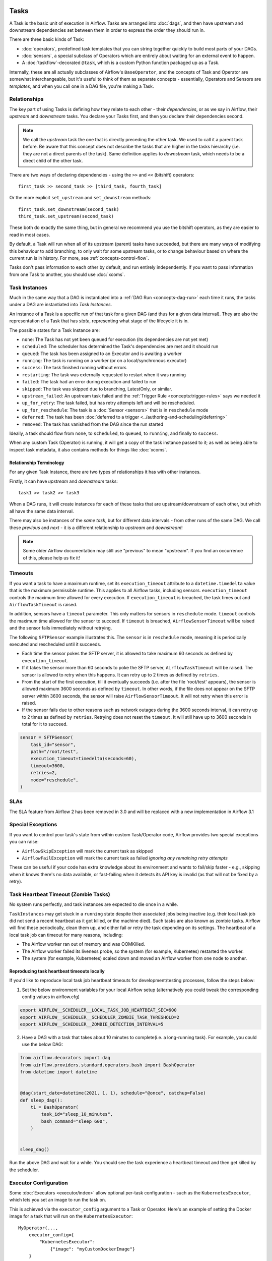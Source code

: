  .. Licensed to the Apache Software Foundation (ASF) under one
    or more contributor license agreements.  See the NOTICE file
    distributed with this work for additional information
    regarding copyright ownership.  The ASF licenses this file
    to you under the Apache License, Version 2.0 (the
    "License"); you may not use this file except in compliance
    with the License.  You may obtain a copy of the License at

 ..   http://www.apache.org/licenses/LICENSE-2.0

 .. Unless required by applicable law or agreed to in writing,
    software distributed under the License is distributed on an
    "AS IS" BASIS, WITHOUT WARRANTIES OR CONDITIONS OF ANY
    KIND, either express or implied.  See the License for the
    specific language governing permissions and limitations
    under the License.

Tasks
=====

A Task is the basic unit of execution in Airflow. Tasks are arranged into :doc:`dags`, and then have upstream and downstream dependencies set between them in order to express the order they should run in.

There are three basic kinds of Task:

* :doc:`operators`, predefined task templates that you can string together quickly to build most parts of your DAGs.

* :doc:`sensors`, a special subclass of Operators which are entirely about waiting for an external event to happen.

* A :doc:`taskflow`-decorated ``@task``, which is a custom Python function packaged up as a Task.

Internally, these are all actually subclasses of Airflow's ``BaseOperator``, and the concepts of Task and Operator are somewhat interchangeable, but it's useful to think of them as separate concepts - essentially, Operators and Sensors are *templates*, and when you call one in a DAG file, you're making a Task.


Relationships
-------------

The key part of using Tasks is defining how they relate to each other - their *dependencies*, or as we say in Airflow, their *upstream* and *downstream* tasks. You declare your Tasks first, and then you declare their dependencies second.

.. note::

    We call the *upstream* task the one that is directly preceding the other task. We used to call it a parent task before.
    Be aware that this concept does not describe the tasks that are higher in the tasks hierarchy (i.e. they are not a direct parents of the task).
    Same definition applies to *downstream* task, which needs to be a direct child of the other task.

There are two ways of declaring dependencies - using the ``>>`` and ``<<`` (bitshift) operators::

    first_task >> second_task >> [third_task, fourth_task]

Or the more explicit ``set_upstream`` and ``set_downstream`` methods::

    first_task.set_downstream(second_task)
    third_task.set_upstream(second_task)

These both do exactly the same thing, but in general we recommend you use the bitshift operators, as they are easier to read in most cases.

By default, a Task will run when all of its upstream (parent) tasks have succeeded, but there are many ways of modifying this behaviour to add branching, to only wait for some upstream tasks, or to change behaviour based on where the current run is in history. For more, see :ref:`concepts-control-flow`.

Tasks don't pass information to each other by default, and run entirely independently. If you want to pass information from one Task to another, you should use :doc:`xcoms`.


.. _concepts:task-instances:

Task Instances
--------------

Much in the same way that a DAG is instantiated into a :ref:`DAG Run <concepts-dag-run>` each time it runs, the tasks under a DAG are instantiated into *Task Instances*.

An instance of a Task is a specific run of that task for a given DAG (and thus for a given data interval). They are also the representation of a Task that has *state*, representing what stage of the lifecycle it is in.

.. _concepts:task-states:

The possible states for a Task Instance are:

* ``none``: The Task has not yet been queued for execution (its dependencies are not yet met)
* ``scheduled``: The scheduler has determined the Task's dependencies are met and it should run
* ``queued``: The task has been assigned to an Executor and is awaiting a worker
* ``running``: The task is running on a worker (or on a local/synchronous executor)
* ``success``: The task finished running without errors
* ``restarting``: The task was externally requested to restart when it was running
* ``failed``: The task had an error during execution and failed to run
* ``skipped``: The task was skipped due to branching, LatestOnly, or similar.
* ``upstream_failed``: An upstream task failed and the :ref:`Trigger Rule <concepts:trigger-rules>` says we needed it
* ``up_for_retry``: The task failed, but has retry attempts left and will be rescheduled.
* ``up_for_reschedule``: The task is a :doc:`Sensor <sensors>` that is in ``reschedule`` mode
* ``deferred``: The task has been :doc:`deferred to a trigger <../authoring-and-scheduling/deferring>`
* ``removed``: The task has vanished from the DAG since the run started

.. image:: /img/task_lifecycle_diagram.png

Ideally, a task should flow from ``none``, to ``scheduled``, to ``queued``, to ``running``, and finally to ``success``.

When any custom Task (Operator) is running, it will get a copy of the task instance passed to it; as well as being able to inspect task metadata, it also contains methods for things like :doc:`xcoms`.


Relationship Terminology
~~~~~~~~~~~~~~~~~~~~~~~~

For any given Task Instance, there are two types of relationships it has with other instances.

Firstly, it can have *upstream* and *downstream* tasks::

    task1 >> task2 >> task3

When a DAG runs, it will create instances for each of these tasks that are upstream/downstream of each other, but which all have the same data interval.

There may also be instances of the *same task*, but for different data intervals - from other runs of the same DAG. We call these *previous* and *next* - it is a different relationship to *upstream* and *downstream*!

.. note::

    Some older Airflow documentation may still use "previous" to mean "upstream". If you find an occurrence of this, please help us fix it!


.. _concepts:timeouts:

Timeouts
--------

If you want a task to have a maximum runtime, set its ``execution_timeout`` attribute to a ``datetime.timedelta`` value
that is the maximum permissible runtime. This applies to all Airflow tasks, including sensors. ``execution_timeout`` controls the
maximum time allowed for every execution. If ``execution_timeout`` is breached, the task times out and
``AirflowTaskTimeout`` is raised.

In addition, sensors have a ``timeout`` parameter. This only matters for sensors in ``reschedule`` mode. ``timeout`` controls the maximum
time allowed for the sensor to succeed. If ``timeout`` is breached, ``AirflowSensorTimeout`` will be raised and the sensor fails immediately
without retrying.

The following ``SFTPSensor`` example illustrates this. The ``sensor`` is in ``reschedule`` mode, meaning it
is periodically executed and rescheduled until it succeeds.

- Each time the sensor pokes the SFTP server, it is allowed to take maximum 60 seconds as defined by ``execution_timeout``.
- If it takes the sensor more than 60 seconds to poke the SFTP server, ``AirflowTaskTimeout`` will be raised.
  The sensor is allowed to retry when this happens. It can retry up to 2 times as defined by ``retries``.
- From the start of the first execution, till it eventually succeeds (i.e. after the file 'root/test' appears),
  the sensor is allowed maximum 3600 seconds as defined by ``timeout``. In other words, if the file
  does not appear on the SFTP server within 3600 seconds, the sensor will raise ``AirflowSensorTimeout``.
  It will not retry when this error is raised.
- If the sensor fails due to other reasons such as network outages during the 3600 seconds interval,
  it can retry up to 2 times as defined by ``retries``. Retrying does not reset the ``timeout``. It will
  still have up to 3600 seconds in total for it to succeed.

.. code-block:: python

    sensor = SFTPSensor(
        task_id="sensor",
        path="/root/test",
        execution_timeout=timedelta(seconds=60),
        timeout=3600,
        retries=2,
        mode="reschedule",
    )


SLAs
----

The SLA feature from Airflow 2 has been removed in 3.0 and will be replaced with a new implementation in Airflow 3.1

Special Exceptions
------------------

If you want to control your task's state from within custom Task/Operator code, Airflow provides two special exceptions you can raise:

* ``AirflowSkipException`` will mark the current task as skipped
* ``AirflowFailException`` will mark the current task as failed *ignoring any remaining retry attempts*

These can be useful if your code has extra knowledge about its environment and wants to fail/skip faster - e.g., skipping when it knows there's no data available, or fast-failing when it detects its API key is invalid (as that will not be fixed by a retry).

.. _concepts:zombies:

Task Heartbeat Timeout (Zombie Tasks)
---------------------------------------

No system runs perfectly, and task instances are expected to die once in a while.

``TaskInstances`` may get stuck in a ``running`` state despite their associated jobs being inactive
(e.g. their local task job did not send a recent heartbeat as it got killed, or the machine died). Such tasks are also known as zombie tasks. Airflow will find these
periodically, clean them up, and either fail or retry the task depending on its settings. The heartbeat of a local task job can timeout for
many reasons, including:

* The Airflow worker ran out of memory and was OOMKilled.
* The Airflow worker failed its liveness probe, so the system (for example, Kubernetes) restarted the worker.
* The system (for example, Kubernetes) scaled down and moved an Airflow worker from one node to another.


Reproducing task heartbeat timeouts locally
~~~~~~~~~~~~~~~~~~~~~~~~~~~~~~~~~~~~~~~~~~~

If you'd like to reproduce local task job heartbeat timeouts for development/testing processes, follow the steps below:

1. Set the below environment variables for your local Airflow setup (alternatively you could tweak the corresponding config values in airflow.cfg)

.. code-block:: bash

    export AIRFLOW__SCHEDULER__LOCAL_TASK_JOB_HEARTBEAT_SEC=600
    export AIRFLOW__SCHEDULER__SCHEDULER_ZOMBIE_TASK_THRESHOLD=2
    export AIRFLOW__SCHEDULER__ZOMBIE_DETECTION_INTERVAL=5


2. Have a DAG with a task that takes about 10 minutes to complete(i.e. a long-running task). For example, you could use the below DAG:

.. code-block:: python

    from airflow.decorators import dag
    from airflow.providers.standard.operators.bash import BashOperator
    from datetime import datetime


    @dag(start_date=datetime(2021, 1, 1), schedule="@once", catchup=False)
    def sleep_dag():
        t1 = BashOperator(
            task_id="sleep_10_minutes",
            bash_command="sleep 600",
        )


    sleep_dag()


Run the above DAG and wait for a while. You should see the task experience a heartbeat timeout and then get killed by the scheduler.



Executor Configuration
----------------------

Some :doc:`Executors <executor/index>` allow optional per-task configuration - such as the ``KubernetesExecutor``, which lets you set an image to run the task on.

This is achieved via the ``executor_config`` argument to a Task or Operator. Here's an example of setting the Docker image for a task that will run on the ``KubernetesExecutor``::

    MyOperator(...,
        executor_config={
            "KubernetesExecutor":
                {"image": "myCustomDockerImage"}
        }
    )

The settings you can pass into ``executor_config`` vary by executor, so read the :doc:`individual executor documentation <executor/index>` in order to see what you can set.
